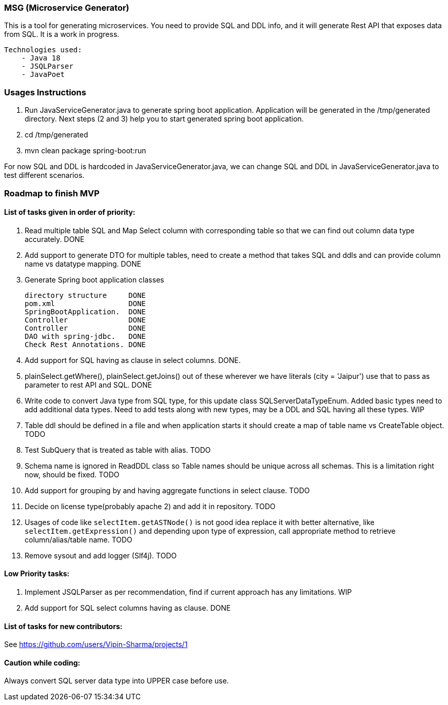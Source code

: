 ### MSG (Microservice Generator)

This is a tool for generating microservices. You need to provide SQL and DDL info, and it will generate Rest API that exposes data from SQL. It is a work in progress.

    Technologies used:
        - Java 18
        - JSQLParser
        - JavaPoet

### Usages Instructions

    1. Run JavaServiceGenerator.java to generate spring boot application. Application will be generated in the /tmp/generated directory. Next steps (2 and 3) help you to start generated spring boot application.
    3. cd /tmp/generated
    4. mvn clean package spring-boot:run

For now SQL and DDL is hardcoded in JavaServiceGenerator.java, we can change SQL and DDL in JavaServiceGenerator.java to test different scenarios.

### Roadmap to finish MVP

#### List of tasks given in order of priority:

1. Read multiple table SQL and Map Select column with corresponding table so that we can find out column data type accurately. DONE

2. Add support to generate DTO for multiple tables, need to create a method that takes SQL and ddls and can provide column name vs datatype mapping. DONE

3. Generate Spring boot application classes

    directory structure     DONE
    pom.xml                 DONE
    SpringBootApplication.  DONE
    Controller              DONE
    Controller              DONE
    DAO with spring-jdbc.   DONE
    Check Rest Annotations. DONE

4. Add support for SQL having as clause in select columns. DONE.

5. plainSelect.getWhere(), plainSelect.getJoins() out of these wherever we have literals (city = 'Jaipur') use that to pass as parameter to rest API and SQL. DONE

6. Write code to convert Java type from SQL type, for this update class SQLServerDataTypeEnum. Added basic types need to add additional data types. Need to add tests along with new types, may be a DDL and SQL having all these types. WIP

7. Table ddl should be defined in a file and when application starts it should create a map of table name vs CreateTable object. TODO

8. Test SubQuery that is treated as table with alias. TODO

9. Schema name is ignored in ReadDDL class so Table names should be unique across all schemas. This is a limitation right now, should be fixed. TODO

10. Add support for grouping by and having aggregate functions in select clause. TODO

11. Decide on license type(probably apache 2) and add it in repository. TODO

12. Usages of code like `selectItem.getASTNode()` is not good idea replace it with better alternative, like `selectItem.getExpression()` and depending upon type of expression, call appropriate method to retrieve column/alias/table name. TODO

13. Remove sysout and add logger (Slf4j). TODO

#### Low Priority tasks:

1. Implement JSQLParser as per recommendation, find if current approach has any limitations. WIP
2. Add support for SQL select columns having as clause. DONE

#### List of tasks for new contributors:

See https://github.com/users/Vipin-Sharma/projects/1

#### Caution while coding:
Always convert SQL server data type into UPPER case before use.
